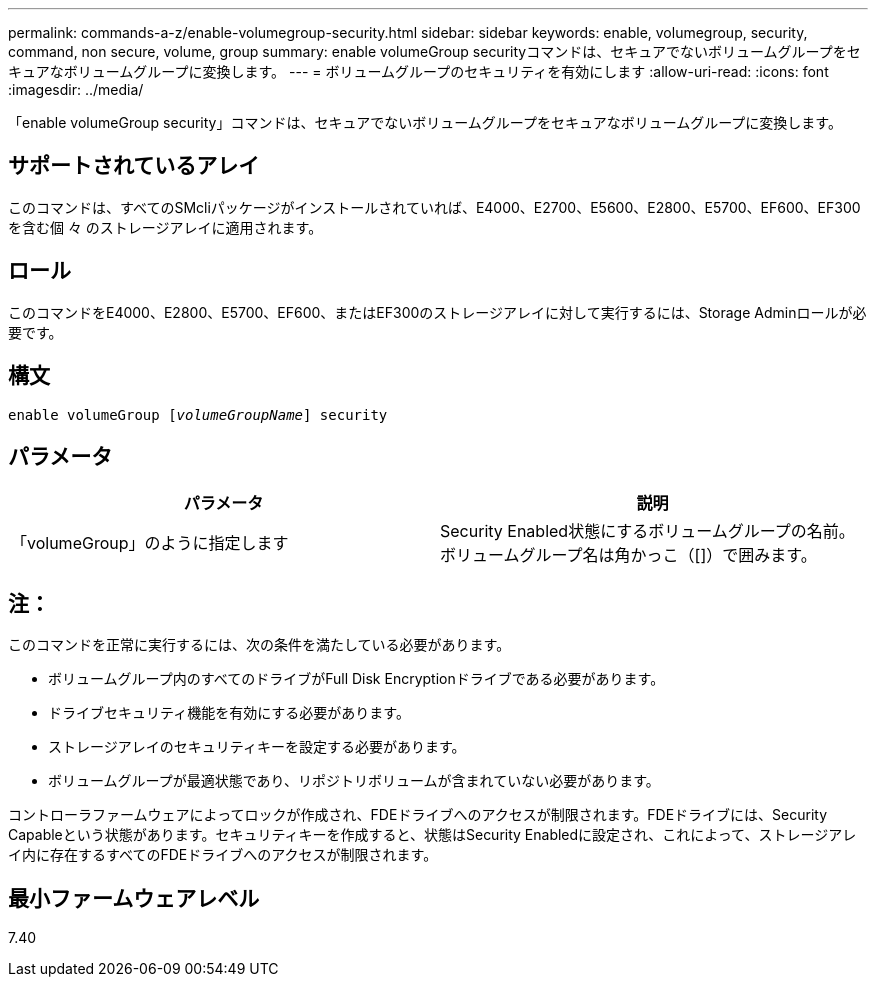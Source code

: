 ---
permalink: commands-a-z/enable-volumegroup-security.html 
sidebar: sidebar 
keywords: enable, volumegroup, security, command, non secure, volume, group 
summary: enable volumeGroup securityコマンドは、セキュアでないボリュームグループをセキュアなボリュームグループに変換します。 
---
= ボリュームグループのセキュリティを有効にします
:allow-uri-read: 
:icons: font
:imagesdir: ../media/


[role="lead"]
「enable volumeGroup security」コマンドは、セキュアでないボリュームグループをセキュアなボリュームグループに変換します。



== サポートされているアレイ

このコマンドは、すべてのSMcliパッケージがインストールされていれば、E4000、E2700、E5600、E2800、E5700、EF600、EF300を含む個 々 のストレージアレイに適用されます。



== ロール

このコマンドをE4000、E2800、E5700、EF600、またはEF300のストレージアレイに対して実行するには、Storage Adminロールが必要です。



== 構文

[source, cli, subs="+macros"]
----
pass:quotes[enable volumeGroup [_volumeGroupName_]] security
----


== パラメータ

[cols="2*"]
|===
| パラメータ | 説明 


 a| 
「volumeGroup」のように指定します
 a| 
Security Enabled状態にするボリュームグループの名前。ボリュームグループ名は角かっこ（[]）で囲みます。

|===


== 注：

このコマンドを正常に実行するには、次の条件を満たしている必要があります。

* ボリュームグループ内のすべてのドライブがFull Disk Encryptionドライブである必要があります。
* ドライブセキュリティ機能を有効にする必要があります。
* ストレージアレイのセキュリティキーを設定する必要があります。
* ボリュームグループが最適状態であり、リポジトリボリュームが含まれていない必要があります。


コントローラファームウェアによってロックが作成され、FDEドライブへのアクセスが制限されます。FDEドライブには、Security Capableという状態があります。セキュリティキーを作成すると、状態はSecurity Enabledに設定され、これによって、ストレージアレイ内に存在するすべてのFDEドライブへのアクセスが制限されます。



== 最小ファームウェアレベル

7.40
